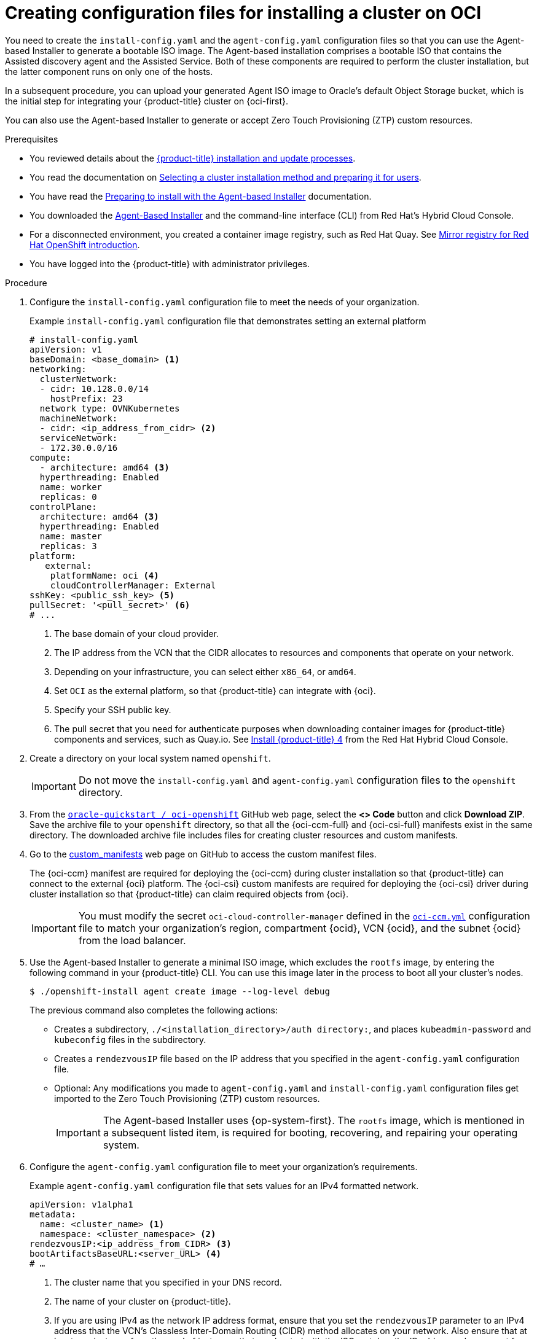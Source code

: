 // Module included in the following assemblies:
//
// * installing/installing_oci/installing-oci-agent-based-installer.adoc [Using the Agent-based Installer to install a cluster on OCI]

:_mod-docs-content-type: PROCEDURE
[id="creating-config-files-cluster-install-oci_{context}"]
= Creating configuration files for installing a cluster on OCI

You need to create the `install-config.yaml` and the `agent-config.yaml` configuration files so that you can use the Agent-based Installer to generate a bootable ISO image. The Agent-based installation comprises a bootable ISO that contains the Assisted discovery agent and the Assisted Service. Both of these components are required to perform the cluster installation, but the latter component runs on only one of the hosts.

In a subsequent procedure, you can upload your generated Agent ISO image to Oracle’s default Object Storage bucket, which is the initial step for integrating your {product-title} cluster on {oci-first}.

You can also use the Agent-based Installer to generate or accept Zero Touch Provisioning (ZTP) custom resources.

.Prerequisites
* You reviewed details about the xref:../../architecture/architecture-installation.html#installation-overview_architecture-installation[{product-title} installation and update processes].
* You read the documentation on xref:../../installing/installing-preparing.html#installing-preparing-selecting-cluster-type[Selecting a cluster installation method and preparing it for users].
* You have read the xref:../../installing/installing_with_agent_based_installer/preparing-to-install-with-agent-based-installer.html#about-the-agent-based-installer[Preparing to install with the Agent-based Installer] documentation.
* You downloaded the xref:../../installing/installing_with_agent_based_installer/installing-with-agent-based-installer.html#installing-ocp-agent-retrieve_installing-with-agent-based-installer[Agent-Based Installer] and the command-line interface (CLI) from Red Hat’s Hybrid Cloud Console.
* For a disconnected environment, you created a container image registry, such as Red Hat Quay. See xref:../../installing/disconnected_install/installing-mirroring-creating-registry.html#mirror-registry-introduction_installing-mirroring-creating-registry[Mirror registry for Red Hat OpenShift introduction].
* You have logged into the {product-title} with administrator privileges. 

.Procedure

. Configure the `install-config.yaml` configuration file to meet the needs of your organization. 
+
.Example `install-config.yaml` configuration file that demonstrates setting an external platform
+
[source,yaml]
----
# install-config.yaml
apiVersion: v1
baseDomain: <base_domain> <1>
networking:
  clusterNetwork:
  - cidr: 10.128.0.0/14
    hostPrefix: 23
  network type: OVNKubernetes
  machineNetwork:
  - cidr: <ip_address_from_cidr> <2>
  serviceNetwork: 
  - 172.30.0.0/16
compute:
  - architecture: amd64 <3>
  hyperthreading: Enabled
  name: worker
  replicas: 0
controlPlane:
  architecture: amd64 <3>
  hyperthreading: Enabled
  name: master
  replicas: 3
platform:
   external:
    platformName: oci <4>
    cloudControllerManager: External
sshKey: <public_ssh_key> <5>
pullSecret: '<pull_secret>' <6>
# ...
----
<1> The base domain of your cloud provider. 
<2> The IP address from the VCN that the CIDR allocates to resources and components that operate on your network.
<3> Depending on your infrastructure, you can select either `x86_64`, or `amd64`.
<4> Set `OCI` as the external platform, so that {product-title} can integrate with {oci}. 
<5> Specify your SSH public key.
<6> The pull secret that you need for authenticate purposes when downloading container images for {product-title} components and services, such as Quay.io. See link:https://console.redhat.com/openshift/install/pull-secret[Install {product-title} 4] from the Red Hat Hybrid Cloud Console. 

. Create a directory on your local system named `openshift`. 
+
[IMPORTANT]
====
Do not move the `install-config.yaml` and `agent-config.yaml` configuration files to the `openshift` directory.
====

. From the link:https://github.com/oracle-quickstart/oci-openshift[`oracle-quickstart / oci-openshift`] GitHub web page, select the **<> Code** button and click **Download ZIP**. Save the archive file to your `openshift` directory,  so that all the {oci-ccm-full} and {oci-csi-full} manifests exist in the same directory. The downloaded archive file includes files for creating cluster resources and custom manifests. 

. Go to the link:https://github.com/oracle-quickstart/oci-openshift/tree/main/custom_manifests[custom_manifests] web page on GitHub to access the custom manifest files.
+
The {oci-ccm} manifest are required for deploying the {oci-ccm} during cluster installation so that {product-title} can connect to the external {oci} platform. The {oci-csi} custom manifests are required for deploying the {oci-csi} driver during cluster installation so that {product-title} can claim required objects from {oci}.
+
[IMPORTANT]
====
You must modify the secret `oci-cloud-controller-manager` defined in the link:https://github.com/oracle-quickstart/oci-openshift/blob/main/custom_manifests/manifests/oci-ccm.yml[`oci-ccm.yml`] configuration file to match your organization's region, compartment {ocid}, VCN {ocid}, and the subnet {ocid} from the load balancer.
====

. Use the Agent-based Installer to generate a minimal ISO image, which excludes the `rootfs` image, by entering the following command in your {product-title} CLI. You can use this image later in the process to boot all your cluster’s nodes. 
+
[source,terminal]
----
$ ./openshift-install agent create image --log-level debug
----
+
The previous command also completes the following actions:
+
* Creates a subdirectory, `./<installation_directory>/auth directory:`, and places `kubeadmin-password` and `kubeconfig` files in the subdirectory.  
* Creates a `rendezvousIP` file based on the IP address that you specified in the `agent-config.yaml` configuration file. 
* Optional: Any modifications you made to `agent-config.yaml` and `install-config.yaml` configuration files get imported to the Zero Touch Provisioning (ZTP) custom resources. 
+
[IMPORTANT]
====
The Agent-based Installer uses {op-system-first}. The `rootfs` image, which is mentioned in a subsequent listed item,  is required for booting, recovering, and repairing your operating system. 
====

. Configure the `agent-config.yaml` configuration file to meet your organization’s requirements. 
+
.Example `agent-config.yaml` configuration file that sets values for an IPv4 formatted network.
[source,yaml]
----
apiVersion: v1alpha1
metadata:
  name: <cluster_name> <1>
  namespace: <cluster_namespace> <2>
rendezvousIP:<ip_address_from_CIDR> <3>
bootArtifactsBaseURL:<server_URL> <4>
# …
----
<1> The cluster name that you specified in your DNS record. 
<2> The name of your cluster on {product-title}. 
<3> If you are using IPv4 as the network IP address format, ensure that you set the `rendezvousIP` parameter to an IPv4 address that the VCN’s Classless Inter-Domain Routing (CIDR) method allocates on your network. Also ensure that at least one instance from the pool of instances that you booted with the ISO matches the IP address value you set for `rendezvousIP`.  
<4> The URL of the server where you want to upload the `rootfs` image.

. Apply one of the following two updates to your `agent-config.yaml` configuration file:
+
* For a disconnected network:  After you run the command to generate a minimal ISO Image, the Agent-based installer saves the `rootfs` image into the `./<installation_directory>/boot-artifacts` directory on your local system. Upload `rootfs` to the location stated in the `bootArtifactsBaseURL` parameter in the `agent-config.yaml` configuration file. 
+
For example, if the URL states \http://192.168.122.20, you would upload the generated `rootfs` image to this location, so that the installer can access the image from \http://192.168.122.20/agent.x86_64-rootfs.img. After the installer boots the minimal ISO for the external platform, the Agent-based Installer downloads the `rootfs` image from the \http://192.168.122.20/agent.x86_64-rootfs.img location into the system memory. 
+
[NOTE]
====
The Agent-based Installer also adds the value of the `bootArtifactsBaseURL` to the minimal ISO Image’s configuration, so that when the Operator boots a cluster’s node, the Agent-based Installer  downloads the `rootfs` image into system memory.
====
+
* For a connected network: You do not need to specify the `bootArtifactsBaseURL` parameter in the `agent-config.yaml` configuration file, because the Agent-based Installer, by default, reads the a `rootfs` URL location from \https://rhcos.mirror.openshift.com. After the Agent-based Installer  boots the minimal ISO for the external platform, the Agent-based Installer then downloads the `rootfs` file into your system’s memory from the default {op-system} URL.
+
[IMPORTANT]
====
Consider that the full ISO image, which is in excess of `1` GB, includes the `rootfs` image and the image is considerably larger than the minimal ISO Image, which is typical less than `150` MB.
====
